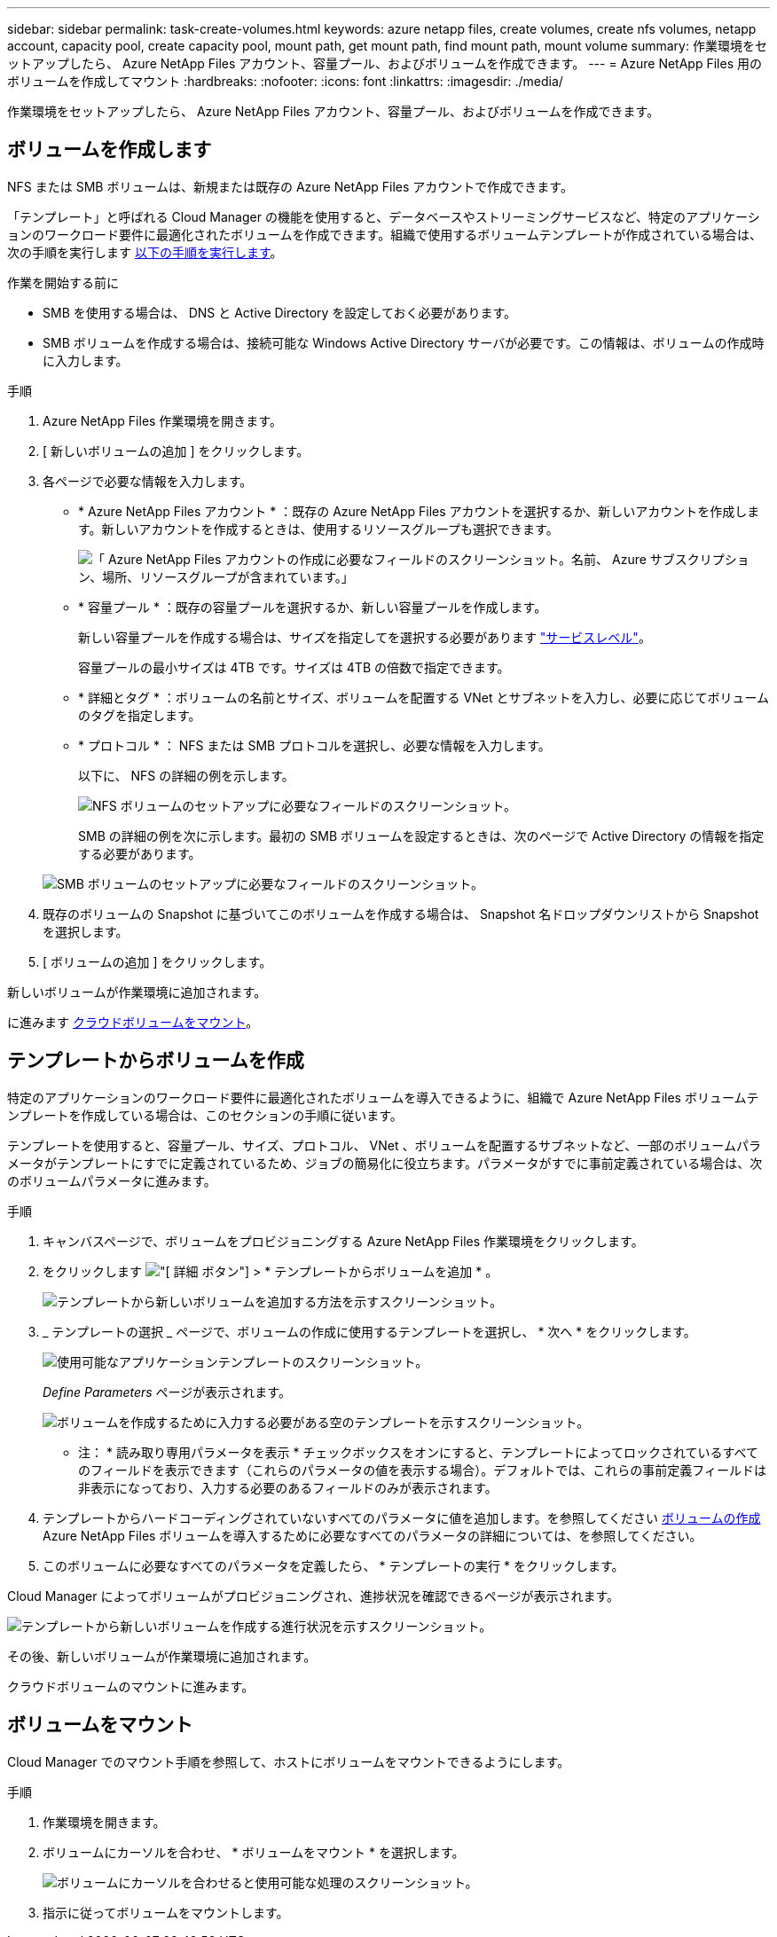 ---
sidebar: sidebar 
permalink: task-create-volumes.html 
keywords: azure netapp files, create volumes, create nfs volumes, netapp account, capacity pool, create capacity pool, mount path, get mount path, find mount path, mount volume 
summary: 作業環境をセットアップしたら、 Azure NetApp Files アカウント、容量プール、およびボリュームを作成できます。 
---
= Azure NetApp Files 用のボリュームを作成してマウント
:hardbreaks:
:nofooter: 
:icons: font
:linkattrs: 
:imagesdir: ./media/


[role="lead"]
作業環境をセットアップしたら、 Azure NetApp Files アカウント、容量プール、およびボリュームを作成できます。



== ボリュームを作成します

NFS または SMB ボリュームは、新規または既存の Azure NetApp Files アカウントで作成できます。

「テンプレート」と呼ばれる Cloud Manager の機能を使用すると、データベースやストリーミングサービスなど、特定のアプリケーションのワークロード要件に最適化されたボリュームを作成できます。組織で使用するボリュームテンプレートが作成されている場合は、次の手順を実行します <<Create volumes from templates,以下の手順を実行します>>。

.作業を開始する前に
* SMB を使用する場合は、 DNS と Active Directory を設定しておく必要があります。
* SMB ボリュームを作成する場合は、接続可能な Windows Active Directory サーバが必要です。この情報は、ボリュームの作成時に入力します。


.手順
. Azure NetApp Files 作業環境を開きます。
. [ 新しいボリュームの追加 ] をクリックします。
. 各ページで必要な情報を入力します。
+
** * Azure NetApp Files アカウント * ：既存の Azure NetApp Files アカウントを選択するか、新しいアカウントを作成します。新しいアカウントを作成するときは、使用するリソースグループも選択できます。
+
image:screenshot_anf_create_account.png["「 Azure NetApp Files アカウントの作成に必要なフィールドのスクリーンショット。名前、 Azure サブスクリプション、場所、リソースグループが含まれています。」"]

** * 容量プール * ：既存の容量プールを選択するか、新しい容量プールを作成します。
+
新しい容量プールを作成する場合は、サイズを指定してを選択する必要があります https://docs.microsoft.com/en-us/azure/azure-netapp-files/azure-netapp-files-service-levels["サービスレベル"^]。

+
容量プールの最小サイズは 4TB です。サイズは 4TB の倍数で指定できます。

** * 詳細とタグ * ：ボリュームの名前とサイズ、ボリュームを配置する VNet とサブネットを入力し、必要に応じてボリュームのタグを指定します。
** * プロトコル * ： NFS または SMB プロトコルを選択し、必要な情報を入力します。
+
以下に、 NFS の詳細の例を示します。

+
image:screenshot_anf_nfs.gif["NFS ボリュームのセットアップに必要なフィールドのスクリーンショット。"]

+
SMB の詳細の例を次に示します。最初の SMB ボリュームを設定するときは、次のページで Active Directory の情報を指定する必要があります。

+
image:screenshot_anf_smb.gif["SMB ボリュームのセットアップに必要なフィールドのスクリーンショット。"]



. 既存のボリュームの Snapshot に基づいてこのボリュームを作成する場合は、 Snapshot 名ドロップダウンリストから Snapshot を選択します。
. [ ボリュームの追加 ] をクリックします。


新しいボリュームが作業環境に追加されます。

に進みます <<Mount volumes,クラウドボリュームをマウント>>。



== テンプレートからボリュームを作成

特定のアプリケーションのワークロード要件に最適化されたボリュームを導入できるように、組織で Azure NetApp Files ボリュームテンプレートを作成している場合は、このセクションの手順に従います。

テンプレートを使用すると、容量プール、サイズ、プロトコル、 VNet 、ボリュームを配置するサブネットなど、一部のボリュームパラメータがテンプレートにすでに定義されているため、ジョブの簡易化に役立ちます。パラメータがすでに事前定義されている場合は、次のボリュームパラメータに進みます。

.手順
. キャンバスページで、ボリュームをプロビジョニングする Azure NetApp Files 作業環境をクリックします。
. をクリックします image:screenshot_gallery_options.gif["[ 詳細 ] ボタン"] > * テンプレートからボリュームを追加 * 。
+
image:screenshot_template_add_vol_anf.png["テンプレートから新しいボリュームを追加する方法を示すスクリーンショット。"]

. _ テンプレートの選択 _ ページで、ボリュームの作成に使用するテンプレートを選択し、 * 次へ * をクリックします。
+
image:screenshot_select_template_anf.png["使用可能なアプリケーションテンプレートのスクリーンショット。"]

+
_Define Parameters_ ページが表示されます。

+
image:screenshot_define_anf_vol_from_template.png["ボリュームを作成するために入力する必要がある空のテンプレートを示すスクリーンショット。"]

+
* 注： * 読み取り専用パラメータを表示 * チェックボックスをオンにすると、テンプレートによってロックされているすべてのフィールドを表示できます（これらのパラメータの値を表示する場合）。デフォルトでは、これらの事前定義フィールドは非表示になっており、入力する必要のあるフィールドのみが表示されます。

. テンプレートからハードコーディングされていないすべてのパラメータに値を追加します。を参照してください <<Creating volumes,ボリュームの作成>> Azure NetApp Files ボリュームを導入するために必要なすべてのパラメータの詳細については、を参照してください。
. このボリュームに必要なすべてのパラメータを定義したら、 * テンプレートの実行 * をクリックします。


Cloud Manager によってボリュームがプロビジョニングされ、進捗状況を確認できるページが表示されます。

image:screenshot_template_creating_resource_anf.png["テンプレートから新しいボリュームを作成する進行状況を示すスクリーンショット。"]

その後、新しいボリュームが作業環境に追加されます。

クラウドボリュームのマウントに進みます。



== ボリュームをマウント

Cloud Manager でのマウント手順を参照して、ホストにボリュームをマウントできるようにします。

.手順
. 作業環境を開きます。
. ボリュームにカーソルを合わせ、 * ボリュームをマウント * を選択します。
+
image:screenshot_anf_hover.png["ボリュームにカーソルを合わせると使用可能な処理のスクリーンショット。"]

. 指示に従ってボリュームをマウントします。

